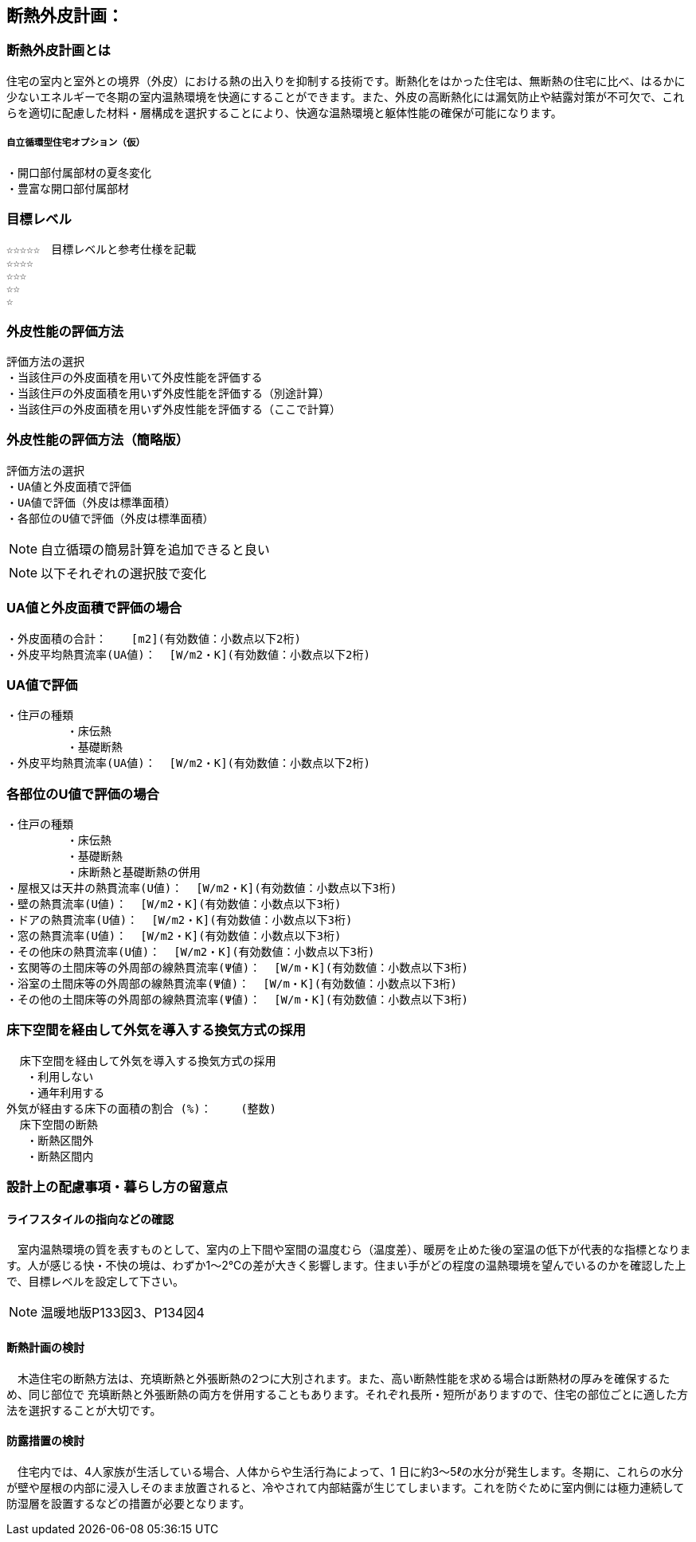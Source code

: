 
== 断熱外皮計画：

=== 断熱外皮計画とは
住宅の室内と室外との境界（外皮）における熱の出入りを抑制する技術です。断熱化をはかった住宅は、無断熱の住宅に比べ、はるかに少ないエネルギーで冬期の室内温熱環境を快適にすることができます。また、外皮の高断熱化には漏気防止や結露対策が不可欠で、これらを適切に配慮した材料・層構成を選択することにより、快適な温熱環境と躯体性能の確保が可能になります。

===== 自立循環型住宅オプション（仮）
  ・開口部付属部材の夏冬変化
  ・豊富な開口部付属部材

=== 目標レベル
  ☆☆☆☆☆　目標レベルと参考仕様を記載
  ☆☆☆☆
  ☆☆☆
  ☆☆
  ☆
  
=== 外皮性能の評価方法
  評価方法の選択
  ・当該住戸の外皮面積を用いて外皮性能を評価する
  ・当該住戸の外皮面積を用いず外皮性能を評価する（別途計算）
  ・当該住戸の外皮面積を用いず外皮性能を評価する（ここで計算）
  
=== 外皮性能の評価方法（簡略版）
  評価方法の選択
  ・UA値と外皮面積で評価
  ・UA値で評価（外皮は標準面積）
  ・各部位のU値で評価（外皮は標準面積）
 
NOTE: 自立循環の簡易計算を追加できると良い

NOTE: 以下それぞれの選択肢で変化

=== UA値と外皮面積で評価の場合
  ・外皮面積の合計： 　 [m2](有効数値：小数点以下2桁)
  ・外皮平均熱貫流率(UA値)：  [W/m2・K](有効数値：小数点以下2桁)

=== UA値で評価
 ・住戸の種類
          ・床伝熱
          ・基礎断熱
 ・外皮平均熱貫流率(UA値)：  [W/m2・K](有効数値：小数点以下2桁)
 
=== 各部位のU値で評価の場合
 ・住戸の種類
          ・床伝熱
          ・基礎断熱
          ・床断熱と基礎断熱の併用
 ・屋根又は天井の熱貫流率(U値)：  [W/m2・K](有効数値：小数点以下3桁)
 ・壁の熱貫流率(U値)：  [W/m2・K](有効数値：小数点以下3桁)
 ・ドアの熱貫流率(U値)：  [W/m2・K](有効数値：小数点以下3桁)
 ・窓の熱貫流率(U値)：  [W/m2・K](有効数値：小数点以下3桁)
 ・その他床の熱貫流率(U値)：  [W/m2・K](有効数値：小数点以下3桁)
 ・玄関等の土間床等の外周部の線熱貫流率(Ψ値)：  [W/m・K](有効数値：小数点以下3桁)
 ・浴室の土間床等の外周部の線熱貫流率(Ψ値)：  [W/m・K](有効数値：小数点以下3桁)
 ・その他の土間床等の外周部の線熱貫流率(Ψ値)：  [W/m・K](有効数値：小数点以下3桁)

=== 床下空間を経由して外気を導入する換気方式の採用
  床下空間を経由して外気を導入する換気方式の採用
   ・利用しない
   ・通年利用する
外気が経由する床下の面積の割合 (%)：　　 (整数)
  床下空間の断熱
   ・断熱区間外
   ・断熱区間内
 
=== 設計上の配慮事項・暮らし方の留意点

==== ライフスタイルの指向などの確認
　室内温熱環境の質を表すものとして、室内の上下間や室間の温度むら（温度差）、暖房を止めた後の室温の低下が代表的な指標となります。人が感じる快・不快の境は、わずか1～2℃の差が大きく影響します。住まい手がどの程度の温熱環境を望んでいるのかを確認した上で、目標レベルを設定して下さい。

NOTE: 温暖地版P133図3、P134図4
 
==== 断熱計画の検討
　木造住宅の断熱方法は、充填断熱と外張断熱の2つに大別されます。また、高い断熱性能を求める場合は断熱材の厚みを確保するため、同じ部位で
充填断熱と外張断熱の両方を併用することもあります。それぞれ長所・短所がありますので、住宅の部位ごとに適した方法を選択することが大切です。
  
==== 防露措置の検討
　住宅内では、4人家族が生活している場合、人体からや生活行為によって、1 日に約3～5ℓの水分が発生します。冬期に、これらの水分が壁や屋根の内部に浸入しそのまま放置されると、冷やされて内部結露が生じてしまいます。これを防ぐために室内側には極力連続して防湿層を設置するなどの措置が必要となります。
